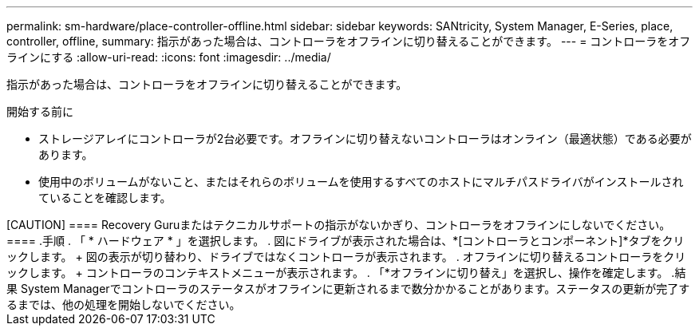 ---
permalink: sm-hardware/place-controller-offline.html 
sidebar: sidebar 
keywords: SANtricity, System Manager, E-Series, place, controller, offline, 
summary: 指示があった場合は、コントローラをオフラインに切り替えることができます。 
---
= コントローラをオフラインにする
:allow-uri-read: 
:icons: font
:imagesdir: ../media/


[role="lead"]
指示があった場合は、コントローラをオフラインに切り替えることができます。

.開始する前に
* ストレージアレイにコントローラが2台必要です。オフラインに切り替えないコントローラはオンライン（最適状態）である必要があります。
* 使用中のボリュームがないこと、またはそれらのボリュームを使用するすべてのホストにマルチパスドライバがインストールされていることを確認します。


.タスクの内容
+++++

[CAUTION]
====
Recovery Guruまたはテクニカルサポートの指示がないかぎり、コントローラをオフラインにしないでください。

====
.手順
. 「 * ハードウェア * 」を選択します。
. 図にドライブが表示された場合は、*[コントローラとコンポーネント]*タブをクリックします。
+
図の表示が切り替わり、ドライブではなくコントローラが表示されます。

. オフラインに切り替えるコントローラをクリックします。
+
コントローラのコンテキストメニューが表示されます。

. 「*オフラインに切り替え」を選択し、操作を確定します。


.結果
System Managerでコントローラのステータスがオフラインに更新されるまで数分かかることがあります。ステータスの更新が完了するまでは、他の処理を開始しないでください。

